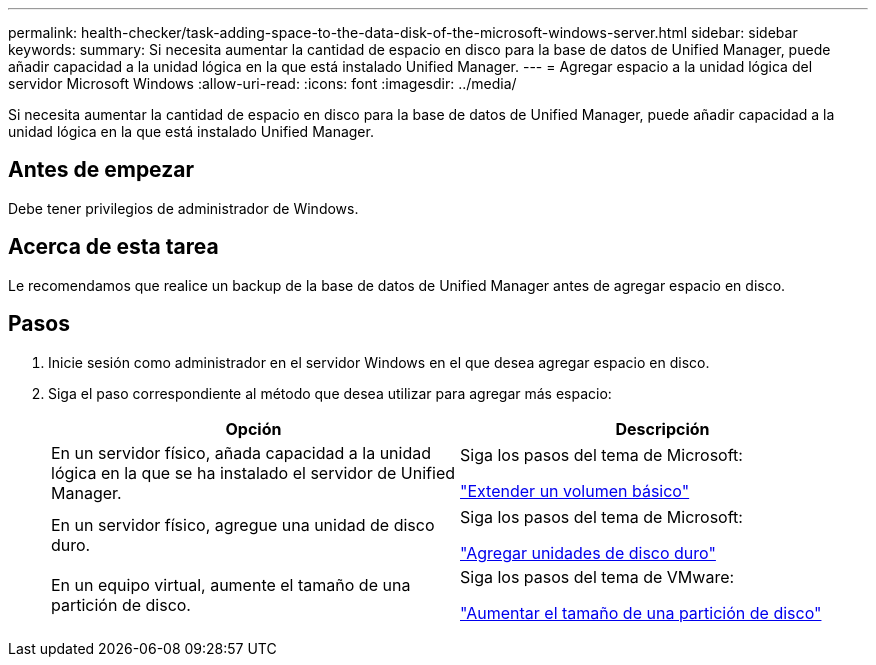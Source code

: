 ---
permalink: health-checker/task-adding-space-to-the-data-disk-of-the-microsoft-windows-server.html 
sidebar: sidebar 
keywords:  
summary: Si necesita aumentar la cantidad de espacio en disco para la base de datos de Unified Manager, puede añadir capacidad a la unidad lógica en la que está instalado Unified Manager. 
---
= Agregar espacio a la unidad lógica del servidor Microsoft Windows
:allow-uri-read: 
:icons: font
:imagesdir: ../media/


[role="lead"]
Si necesita aumentar la cantidad de espacio en disco para la base de datos de Unified Manager, puede añadir capacidad a la unidad lógica en la que está instalado Unified Manager.



== Antes de empezar

Debe tener privilegios de administrador de Windows.



== Acerca de esta tarea

Le recomendamos que realice un backup de la base de datos de Unified Manager antes de agregar espacio en disco.



== Pasos

. Inicie sesión como administrador en el servidor Windows en el que desea agregar espacio en disco.
. Siga el paso correspondiente al método que desea utilizar para agregar más espacio:
+
|===
| Opción | Descripción 


 a| 
En un servidor físico, añada capacidad a la unidad lógica en la que se ha instalado el servidor de Unified Manager.
 a| 
Siga los pasos del tema de Microsoft:

https://technet.microsoft.com/en-us/library/cc771473(v=ws.11).aspx["Extender un volumen básico"]



 a| 
En un servidor físico, agregue una unidad de disco duro.
 a| 
Siga los pasos del tema de Microsoft:

https://msdn.microsoft.com/en-us/library/dd163551.aspx["Agregar unidades de disco duro"]



 a| 
En un equipo virtual, aumente el tamaño de una partición de disco.
 a| 
Siga los pasos del tema de VMware:

https://kb.vmware.com/selfservice/microsites/search.do?language=en_US&cmd=displayKC&externalId=1004071["Aumentar el tamaño de una partición de disco"]

|===

